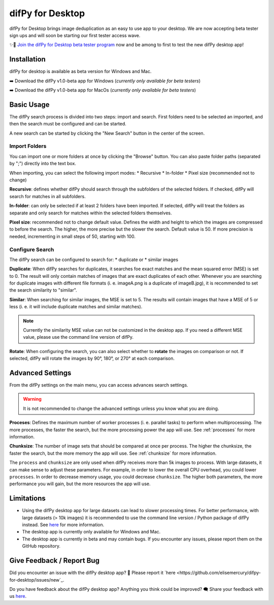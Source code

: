 .. _desktop:

difPy for Desktop
----------------

difPy for Desktop brings image deduplication as an easy to use app to your desktop. We are now accepting beta tester sign ups and will soon be starting our first tester access wave.

✨🚀  `Join the difPy for Desktop beta tester program <https://difpy.short.gy/desktop-beta-rtd>`_ now and be among to first to test the new difPy desktop app!

Installation
^^^^^^^^^^

difPy for desktop is available as beta version for Windows and Mac.

➡️ Download the difPy v1.0-beta app for Windows (*currently only available for beta testers*)

➡️ Download the difPy v1.0-beta app for MacOs (*currently only available for beta testers*)

Basic Usage
^^^^^^^^^^

The difPy search process is divided into two steps: import and search. First folders need to be selected an imported, and then the search must be configured and can be started. 

A new search can be started by clicking the "New Search" button in the center of the screen. 

Import Folders
++++++++++++

You can import one or more folders at once by clicking the "Browse" button. You can also paste folder paths (separated by ";") directly into the text box.

When importing, you can select the following import modes:
* Recursive
* In-folder
* Pixel size (recommended not to change)

**Recursive**: defines whether difPy should search through the subfolders of the selected folders. If checked, difPy will search for matches in all subfolders.

**In-folder**: can only be selected if at least 2 folders have been imported. If selected, difPy will treat the folders as separate and only search for matches within the selected folders themselves.

**Pixel size**: recommended not to change default value. Defines the width and height to which the images are compressed to before the search. The higher, the more precise but the slower the search. Default value is 50. If more precision is needed, incrementing in small steps of 50, starting with 100.

Configure Search
++++++++++++

The difPy search can be configured to search for:
* duplicate or
* similar images

**Duplicate**: When difPy searches for duplicates, it searches foe exact matches and the mean squared error (MSE) is set to 0. The result will only contain matches of images that are exact duplicates of each other. Whenever you are searching for duplicate images with different file formats (i. e. imageA.png is a duplicate of imageB.jpg), it is recommended to set the search similarity to "similar".

**Similar**: When searching for similar images, the MSE is set to 5. The results will contain images that have a MSE of 5 or less (i. e. it will include duplicate matches and similar matches). 

.. note::
    Currently the similarity MSE value can not be customized in the desktop app. If you need a different MSE value, please use the command line version of difPy.

**Rotate**: When configuring the search, you can also select whether to **rotate** the images on comparison or not. If selected, difPy will rotate the images by 90°, 180°, or 270° at each comparison.

Advanced Settings
^^^^^^^^^^

From the difPy settings on the main menu, you can access advances search settings. 

.. warning::
    It is not recommended to change the advanced settings unless you know what you are doing.

**Proceses**: Defines the maximum number of worker processes (i. e. parallel tasks) to perform when multiprocessing. The more processes, the faster the search, but the more processing power the app will use. See :ref:`processes` for more information.

**Chunksize**: The number of image sets that should be compared at once per process. The higher the chunksize, the faster the search, but the more memory the app will use. See :ref:`chunksize` for more information.

The ``process`` and ``chunksize`` are only used when difPy receives more than 5k images to process. With large datasets, it can make sense to adjust these parameters. For example, in order to lower the overall CPU overhead, you could lower ``processes``. In order to decrease memory usage, you could decrease ``chunksize``. The higher both parameters, the more performance you will gain, but the more resources the app will use.

Limitations
^^^^^^^^^^

* Using the difPy desktop app for large datasets can lead to slower processing times. For better performance, with large datasets (> 10k images) it is recommended to use the command line version / Python package of difPy instead. See `here <https://pypi.org/project/difPy/>`_ for more information.

* The desktop app is currently only available for Windows and Mac.

* The desktop app is currently in beta and may contain bugs. If you encounter any issues, please report them on the GitHub repository.

Give Feedback / Report Bug
^^^^^^^^^^

Did you encounter an issue with the difPy desktop app? 🐞 Please report it `here <https://github.com/elisemercury/difpy-for-desktop/issues/new`_.

Do you have feedback about the difPy desktop app? Anything you think could be improved? 🗨️ Share your feedback with us `here <https://github.com/elisemercury/difpy-for-desktop/discussions/new?category=feedback>`_.